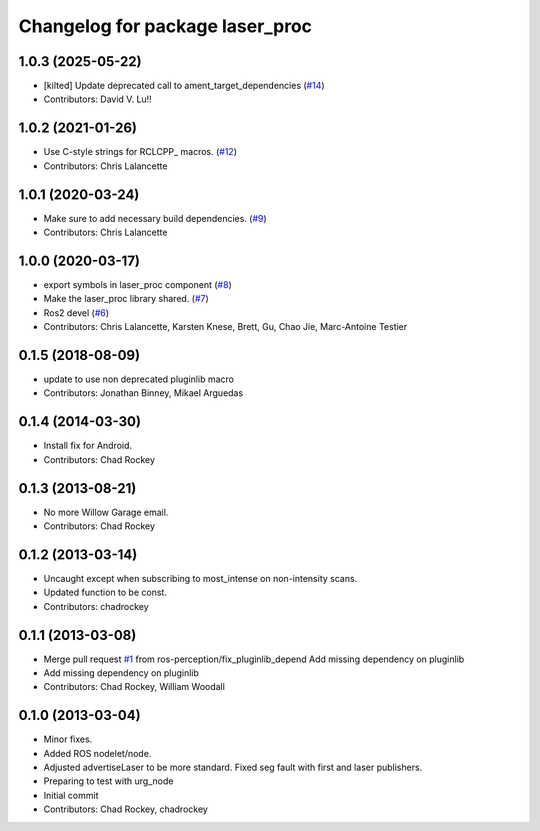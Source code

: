 ^^^^^^^^^^^^^^^^^^^^^^^^^^^^^^^^
Changelog for package laser_proc
^^^^^^^^^^^^^^^^^^^^^^^^^^^^^^^^

1.0.3 (2025-05-22)
------------------
* [kilted] Update deprecated call to ament_target_dependencies (`#14 <https://github.com/ros-perception/laser_proc/issues/14>`_)
* Contributors: David V. Lu!!

1.0.2 (2021-01-26)
------------------
* Use C-style strings for RCLCPP\_ macros. (`#12 <https://github.com/ros-perception/laser_proc/issues/12>`_)
* Contributors: Chris Lalancette

1.0.1 (2020-03-24)
------------------
* Make sure to add necessary build dependencies. (`#9 <https://github.com/ros-perception/laser_proc/issues/9>`_)
* Contributors: Chris Lalancette

1.0.0 (2020-03-17)
------------------
* export symbols in laser_proc component (`#8 <https://github.com/ros-perception/laser_proc/issues/8>`_)
* Make the laser_proc library shared. (`#7 <https://github.com/ros-perception/laser_proc/issues/7>`_)
* Ros2 devel (`#6 <https://github.com/ros-perception/laser_proc/issues/6>`_)
* Contributors: Chris Lalancette, Karsten Knese, Brett, Gu, Chao Jie, Marc-Antoine Testier

0.1.5 (2018-08-09)
------------------
* update to use non deprecated pluginlib macro
* Contributors: Jonathan Binney, Mikael Arguedas

0.1.4 (2014-03-30)
------------------
* Install fix for Android.
* Contributors: Chad Rockey

0.1.3 (2013-08-21)
------------------
* No more Willow Garage email.
* Contributors: Chad Rockey

0.1.2 (2013-03-14)
------------------
* Uncaught except when subscribing to most_intense on non-intensity scans.
* Updated function to be const.
* Contributors: chadrockey

0.1.1 (2013-03-08)
------------------
* Merge pull request `#1 <https://github.com/ros-perception/laser_proc/issues/1>`_ from ros-perception/fix_pluginlib_depend
  Add missing dependency on pluginlib
* Add missing dependency on pluginlib
* Contributors: Chad Rockey, William Woodall

0.1.0 (2013-03-04)
------------------
* Minor fixes.
* Added ROS nodelet/node.
* Adjusted advertiseLaser to be more standard.  Fixed seg fault with first and laser publishers.
* Preparing to test with urg_node
* Initial commit
* Contributors: Chad Rockey, chadrockey
